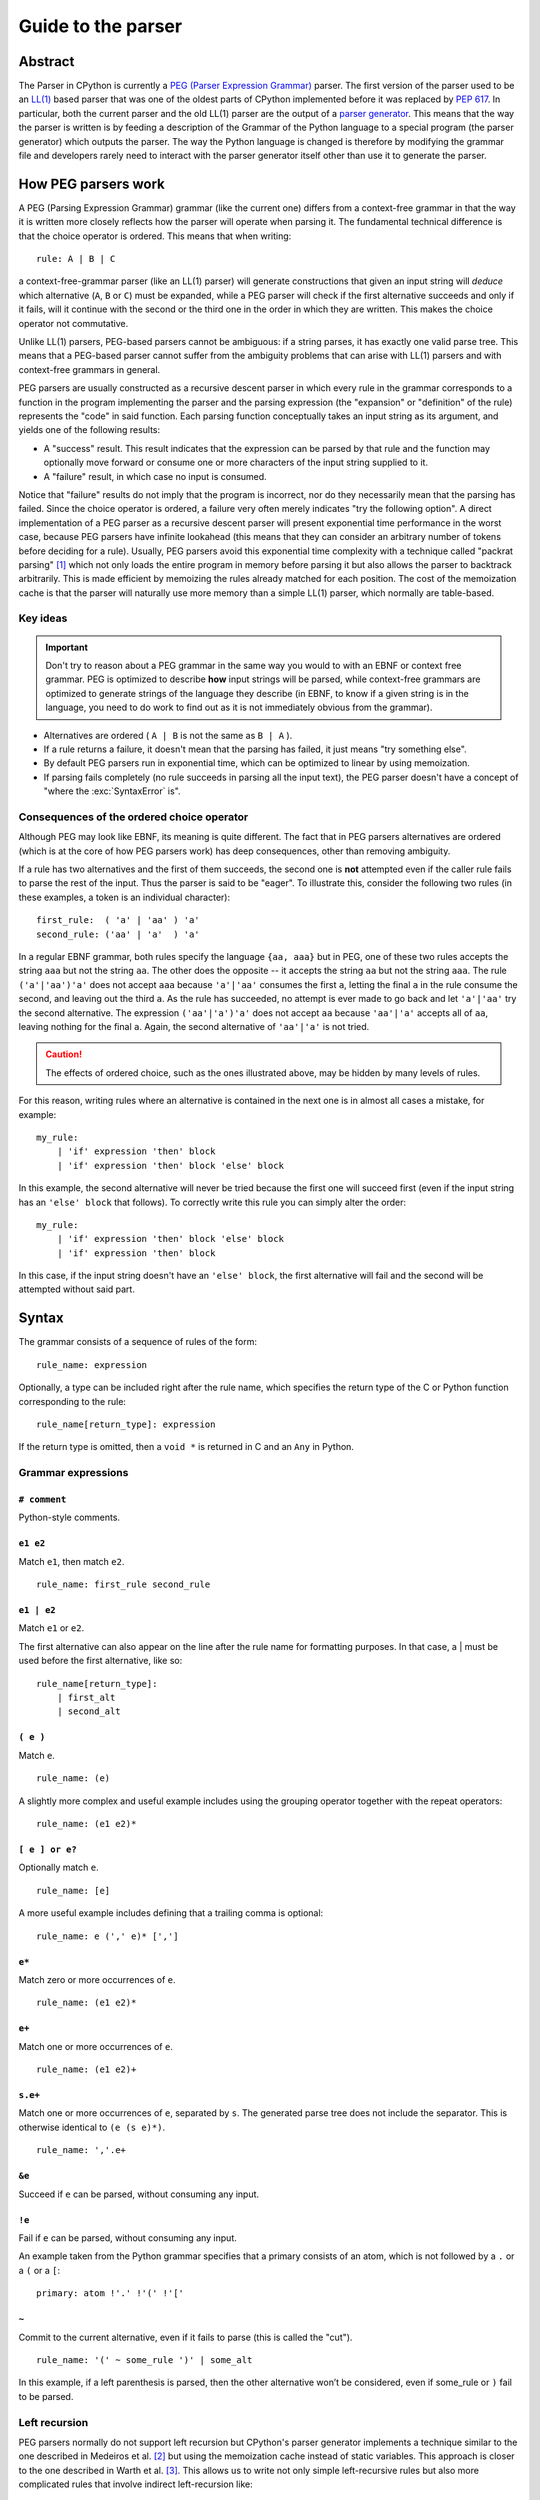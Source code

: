 .. _parser:

===================
Guide to the parser
===================

.. highlight:: none

Abstract
========

The Parser in CPython is currently a `PEG (Parser Expression Grammar)
<https://en.wikipedia.org/wiki/Parsing_expression_grammar>`_ parser.  The first
version of the parser used to be an `LL(1)
<https://en.wikipedia.org/wiki/LL_parser>`_ based parser that was one of the
oldest parts of CPython implemented before it was replaced by :pep:`617`. In
particular, both the current parser and the old LL(1) parser are the output of a
`parser generator <https://en.wikipedia.org/wiki/Compiler-compiler>`_. This
means that the way the parser is written is by feeding a description of the
Grammar of the Python language to a special program (the parser generator) which
outputs the parser. The way the Python language is changed is therefore by
modifying the grammar file and developers rarely need to interact with the
parser generator itself other than use it to generate the parser.

How PEG parsers work
====================

.. _how-peg-parsers-work:

A PEG (Parsing Expression Grammar) grammar (like the current one) differs from a
context-free grammar in that the way it is written more closely
reflects how the parser will operate when parsing it. The fundamental technical
difference is that the choice operator is ordered. This means that when writing::

  rule: A | B | C

a context-free-grammar parser (like an LL(1) parser) will generate constructions
that given an input string will *deduce* which alternative (``A``, ``B`` or ``C``)
must be expanded, while a PEG parser will check if the first alternative succeeds
and only if it fails, will it continue with the second or the third one in the
order in which they are written. This makes the choice operator not commutative.

Unlike LL(1) parsers, PEG-based parsers cannot be ambiguous: if a string parses,
it has exactly one valid parse tree. This means that a PEG-based parser cannot
suffer from the ambiguity problems that can arise with LL(1) parsers and with
context-free grammars in general.

PEG parsers are usually constructed as a recursive descent parser in which every
rule in the grammar corresponds to a function in the program implementing the
parser and the parsing expression (the "expansion" or "definition" of the rule)
represents the "code" in said function. Each parsing function conceptually takes
an input string as its argument, and yields one of the following results:

* A "success" result. This result indicates that the expression can be parsed by
  that rule and the function may optionally move forward or consume one or more
  characters of the input string supplied to it.
* A "failure" result, in which case no input is consumed.

Notice that "failure" results do not imply that the program is incorrect, nor do
they necessarily mean that the parsing has failed. Since the choice operator is
ordered, a failure very often merely indicates "try the following option".  A
direct implementation of a PEG parser as a recursive descent parser will present
exponential time performance in the worst case, because PEG parsers have
infinite lookahead (this means that they can consider an arbitrary number of
tokens before deciding for a rule).  Usually, PEG parsers avoid this exponential
time complexity with a technique called "packrat parsing" [1]_ which not only
loads the entire program in memory before parsing it but also allows the parser
to backtrack arbitrarily. This is made efficient by memoizing the rules already
matched for each position. The cost of the memoization cache is that the parser
will naturally use more memory than a simple LL(1) parser, which normally are
table-based.


Key ideas
---------

.. important::
    Don't try to reason about a PEG grammar in the same way you would to with an EBNF
    or context free grammar. PEG is optimized to describe **how** input strings will
    be parsed, while context-free grammars are optimized to generate strings of the
    language they describe (in EBNF, to know if a given string is in the language, you need
    to do work to find out as it is not immediately obvious from the grammar).

* Alternatives are ordered ( ``A | B`` is not the same as ``B | A`` ).
* If a rule returns a failure, it doesn't mean that the parsing has failed,
  it just means "try something else".
* By default PEG parsers run in exponential time, which can be optimized to linear by
  using memoization.
* If parsing fails completely (no rule succeeds in parsing all the input text), the
  PEG parser doesn't have a concept of "where the :exc:`SyntaxError` is".


.. _consequences-of-ordered-choice:

Consequences of the ordered choice operator
-------------------------------------------

Although PEG may look like EBNF, its meaning is quite different. The fact
that in PEG parsers alternatives are ordered (which is at the core of how PEG
parsers work) has deep consequences, other than removing ambiguity.

If a rule has two alternatives and the first of them succeeds, the second one is
**not** attempted even if the caller rule fails to parse the rest of the input.
Thus the parser is said to be "eager". To illustrate this, consider
the following two rules (in these examples, a token is an individual character): ::

    first_rule:  ( 'a' | 'aa' ) 'a'
    second_rule: ('aa' | 'a'  ) 'a'

In a regular EBNF grammar, both rules specify the language ``{aa, aaa}`` but
in PEG, one of these two rules accepts the string ``aaa`` but not the string
``aa``. The other does the opposite -- it accepts the string ``aa``
but not the string ``aaa``. The rule ``('a'|'aa')'a'`` does
not accept ``aaa`` because ``'a'|'aa'`` consumes the first ``a``, letting the
final ``a`` in the rule consume the second, and leaving out the third ``a``.
As the rule has succeeded, no attempt is ever made to go back and let
``'a'|'aa'`` try the second alternative. The expression ``('aa'|'a')'a'`` does
not accept ``aa`` because ``'aa'|'a'`` accepts all of ``aa``, leaving nothing
for the final ``a``. Again, the second alternative of ``'aa'|'a'`` is not
tried.

.. caution::

    The effects of ordered choice, such as the ones illustrated above, may be hidden by many levels of rules.

For this reason, writing rules where an alternative is contained in the next one is in almost all cases a mistake,
for example: ::

    my_rule:
        | 'if' expression 'then' block
        | 'if' expression 'then' block 'else' block

In this example, the second alternative will never be tried because the first one will
succeed first (even if the input string has an ``'else' block`` that follows). To correctly
write this rule you can simply alter the order: ::

    my_rule:
        | 'if' expression 'then' block 'else' block
        | 'if' expression 'then' block

In this case, if the input string doesn't have an ``'else' block``, the first alternative
will fail and the second will be attempted without said part.

Syntax
======

The grammar consists of a sequence of rules of the form: ::

    rule_name: expression

Optionally, a type can be included right after the rule name, which
specifies the return type of the C or Python function corresponding to
the rule: ::

    rule_name[return_type]: expression

If the return type is omitted, then a ``void *`` is returned in C and an
``Any`` in Python.

Grammar expressions
-------------------

``# comment``
^^^^^^^^^^^^^

Python-style comments.

``e1 e2``
^^^^^^^^^

Match ``e1``, then match ``e2``.

::

    rule_name: first_rule second_rule

``e1 | e2``
^^^^^^^^^^^

Match ``e1`` or ``e2``.

The first alternative can also appear on the line after the rule name
for formatting purposes. In that case, a \| must be used before the
first alternative, like so:

::

    rule_name[return_type]:
        | first_alt
        | second_alt

``( e )``
^^^^^^^^^

Match ``e``.

::

    rule_name: (e)

A slightly more complex and useful example includes using the grouping
operator together with the repeat operators:

::

    rule_name: (e1 e2)*

``[ e ] or e?``
^^^^^^^^^^^^^^^

Optionally match ``e``.

::

    rule_name: [e]

A more useful example includes defining that a trailing comma is
optional:

::

    rule_name: e (',' e)* [',']

``e*``
^^^^^^

Match zero or more occurrences of ``e``.

::

    rule_name: (e1 e2)*

``e+``
^^^^^^

Match one or more occurrences of ``e``.

::

    rule_name: (e1 e2)+

``s.e+``
^^^^^^^^

Match one or more occurrences of ``e``, separated by ``s``. The generated parse
tree does not include the separator. This is otherwise identical to
``(e (s e)*)``.

::

    rule_name: ','.e+

``&e``
^^^^^^

.. _peg-positive-lookahead:

Succeed if ``e`` can be parsed, without consuming any input.

``!e``
^^^^^^

.. _peg-negative-lookahead:

Fail if ``e`` can be parsed, without consuming any input.

An example taken from the Python grammar specifies that a primary
consists of an atom, which is not followed by a ``.`` or a ``(`` or a
``[``:

::

    primary: atom !'.' !'(' !'['

``~``
^^^^^

Commit to the current alternative, even if it fails to parse (this is called
the "cut").

::

    rule_name: '(' ~ some_rule ')' | some_alt

In this example, if a left parenthesis is parsed, then the other
alternative won’t be considered, even if some_rule or ``)`` fail to be
parsed.

Left recursion
--------------

PEG parsers normally do not support left recursion but CPython's parser
generator implements a technique similar to the one described in Medeiros et al.
[2]_ but using the memoization cache instead of static variables. This approach
is closer to the one described in Warth et al. [3]_. This allows us to write not
only simple left-recursive rules but also more complicated rules that involve
indirect left-recursion like::

  rule1: rule2 | 'a'
  rule2: rule3 | 'b'
  rule3: rule1 | 'c'

and "hidden left-recursion" like::

  rule: 'optional'? rule '@' some_other_rule

Variables in the grammar
------------------------

A sub-expression can be named by preceding it with an identifier and an
``=`` sign. The name can then be used in the action (see below), like this: ::

    rule_name[return_type]: '(' a=some_other_rule ')' { a }

Grammar actions
---------------

.. _peg-grammar-actions:

To avoid the intermediate steps that obscure the relationship between the
grammar and the AST generation the PEG parser allows directly generating AST
nodes for a rule via grammar actions. Grammar actions are language-specific
expressions that are evaluated when a grammar rule is successfully parsed. These
expressions can be written in Python or C depending on the desired output of the
parser generator. This means that if one would want to generate a parser in
Python and another in C, two grammar files should be written, each one with a
different set of actions, keeping everything else apart from said actions
identical in both files. As an example of a grammar with Python actions, the
piece of the parser generator that parses grammar files is bootstrapped from a
meta-grammar file with Python actions that generate the grammar tree as a result
of the parsing.

In the specific case of the PEG grammar for Python, having actions allows
directly describing how the AST is composed in the grammar itself, making it
more clear and maintainable. This AST generation process is supported by the use
of some helper functions that factor out common AST object manipulations and
some other required operations that are not directly related to the grammar.

To indicate these actions each alternative can be followed by the action code
inside curly-braces, which specifies the return value of the alternative::

    rule_name[return_type]:
        | first_alt1 first_alt2 { first_alt1 }
        | second_alt1 second_alt2 { second_alt1 }

If the action is omitted, a default action is generated:

* If there's a single name in the rule, it gets returned.

* If there is more than one name in the rule, a collection with all parsed
  expressions gets returned (the type of the collection will be different
  in C and Python).

This default behaviour is primarily made for very simple situations and for
debugging purposes.

.. warning::

    It's important that the actions don't mutate any AST nodes that are passed
    into them via variables referring to other rules. The reason for mutation
    being not allowed is that the AST nodes are cached by memoization and could
    potentially be reused in a different context, where the mutation would be
    invalid. If an action needs to change an AST node, it should instead make a
    new copy of the node and change that.

The full meta-grammar for the grammars supported by the PEG generator is:

::

    start[Grammar]: grammar ENDMARKER { grammar }

    grammar[Grammar]:
        | metas rules { Grammar(rules, metas) }
        | rules { Grammar(rules, []) }

    metas[MetaList]:
        | meta metas { [meta] + metas }
        | meta { [meta] }

    meta[MetaTuple]:
        | "@" NAME NEWLINE { (name.string, None) }
        | "@" a=NAME b=NAME NEWLINE { (a.string, b.string) }
        | "@" NAME STRING NEWLINE { (name.string, literal_eval(string.string)) }

    rules[RuleList]:
        | rule rules { [rule] + rules }
        | rule { [rule] }

    rule[Rule]:
        | rulename ":" alts NEWLINE INDENT more_alts DEDENT {
                Rule(rulename[0], rulename[1], Rhs(alts.alts + more_alts.alts)) }
        | rulename ":" NEWLINE INDENT more_alts DEDENT { Rule(rulename[0], rulename[1], more_alts) }
        | rulename ":" alts NEWLINE { Rule(rulename[0], rulename[1], alts) }

    rulename[RuleName]:
        | NAME '[' type=NAME '*' ']' {(name.string, type.string+"*")}
        | NAME '[' type=NAME ']' {(name.string, type.string)}
        | NAME {(name.string, None)}

    alts[Rhs]:
        | alt "|" alts { Rhs([alt] + alts.alts)}
        | alt { Rhs([alt]) }

    more_alts[Rhs]:
        | "|" alts NEWLINE more_alts { Rhs(alts.alts + more_alts.alts) }
        | "|" alts NEWLINE { Rhs(alts.alts) }

    alt[Alt]:
        | items '$' action { Alt(items + [NamedItem(None, NameLeaf('ENDMARKER'))], action=action) }
        | items '$' { Alt(items + [NamedItem(None, NameLeaf('ENDMARKER'))], action=None) }
        | items action { Alt(items, action=action) }
        | items { Alt(items, action=None) }

    items[NamedItemList]:
        | named_item items { [named_item] + items }
        | named_item { [named_item] }

    named_item[NamedItem]:
        | NAME '=' ~ item {NamedItem(name.string, item)}
        | item {NamedItem(None, item)}
        | it=lookahead {NamedItem(None, it)}

    lookahead[LookaheadOrCut]:
        | '&' ~ atom {PositiveLookahead(atom)}
        | '!' ~ atom {NegativeLookahead(atom)}
        | '~' {Cut()}

    item[Item]:
        | '[' ~ alts ']' {Opt(alts)}
        |  atom '?' {Opt(atom)}
        |  atom '*' {Repeat0(atom)}
        |  atom '+' {Repeat1(atom)}
        |  sep=atom '.' node=atom '+' {Gather(sep, node)}
        |  atom {atom}

    atom[Plain]:
        | '(' ~ alts ')' {Group(alts)}
        | NAME {NameLeaf(name.string) }
        | STRING {StringLeaf(string.string)}

    # Mini-grammar for the actions

    action[str]: "{" ~ target_atoms "}" { target_atoms }

    target_atoms[str]:
        | target_atom target_atoms { target_atom + " " + target_atoms }
        | target_atom { target_atom }

    target_atom[str]:
        | "{" ~ target_atoms "}" { "{" + target_atoms + "}" }
        | NAME { name.string }
        | NUMBER { number.string }
        | STRING { string.string }
        | "?" { "?" }
        | ":" { ":" }

As an illustrative example this simple grammar file allows directly
generating a full parser that can parse simple arithmetic expressions and that
returns a valid C-based Python AST:

::

    start[mod_ty]: a=expr_stmt* ENDMARKER { _PyAST_Module(a, NULL, p->arena) }
    expr_stmt[stmt_ty]: a=expr NEWLINE { _PyAST_Expr(a, EXTRA) }

    expr[expr_ty]:
        | l=expr '+' r=term { _PyAST_BinOp(l, Add, r, EXTRA) }
        | l=expr '-' r=term { _PyAST_BinOp(l, Sub, r, EXTRA) }
        | term

    term[expr_ty]:
        | l=term '*' r=factor { _PyAST_BinOp(l, Mult, r, EXTRA) }
        | l=term '/' r=factor { _PyAST_BinOp(l, Div, r, EXTRA) }
        | factor

    factor[expr_ty]:
        | '(' e=expr ')' { e }
        | atom

    atom[expr_ty]:
        | NAME
        | NUMBER

Here ``EXTRA`` is a macro that expands to ``start_lineno, start_col_offset,
end_lineno, end_col_offset, p->arena``, those being variables automatically
injected by the parser; ``p`` points to an object that holds on to all state
for the parser.

A similar grammar written to target Python AST objects:

::

    start[ast.Module]: a=expr_stmt* ENDMARKER { ast.Module(body=a or [] }
    expr_stmt: a=expr NEWLINE { ast.Expr(value=a, EXTRA) }

    expr:
        | l=expr '+' r=term { ast.BinOp(left=l, op=ast.Add(), right=r, EXTRA) }
        | l=expr '-' r=term { ast.BinOp(left=l, op=ast.Sub(), right=r, EXTRA) }
        | term

    term:
        | l=term '*' r=factor { ast.BinOp(left=l, op=ast.Mult(), right=r, EXTRA) }
        | l=term '/' r=factor { ast.BinOp(left=l, op=ast.Div(), right=r, EXTRA) }
        | factor

    factor:
        | '(' e=expr ')' { e }
        | atom

    atom:
        | NAME
        | NUMBER


Pegen
=====

Pegen is the parser generator used in CPython to produce the final PEG parser used by the interpreter. It is the
program that can be used to read the python grammar located in :cpy-file:`Grammar/python.gram` and produce the final C
parser. It contains the following pieces:

* A parser generator that can read a grammar file and produce a PEG parser written in Python or C that can parse
  said grammar. The generator is located at :cpy-file:`Tools/peg_generator/pegen`.
* A PEG meta-grammar that automatically generates a Python parser that is used for the parser generator itself
  (this means that there are no manually-written parsers). The meta-grammar is
  located at :cpy-file:`Tools/peg_generator/pegen/metagrammar.gram`.
* A generated parser (using the parser generator) that can directly produce C and Python AST objects.

The source code for Pegen lives at :cpy-file:`Tools/peg_generator/pegen` but normally all typical commands to interact
with the parser generator are executed from the main makefile.

How to regenerate the parser
----------------------------

Once you have made the changes to the grammar files, to regenerate the ``C``
parser (the one used by the interpreter) just execute: ::

    make regen-pegen

using the :cpy-file:`!Makefile` in the main directory.  If you are on Windows you can
use the Visual Studio project files to regenerate the parser or to execute: ::

    ./PCbuild/build.bat --regen

The generated parser file is located at :cpy-file:`Parser/parser.c`.

How to regenerate the meta-parser
---------------------------------

The meta-grammar (the grammar that describes the grammar for the grammar files
themselves) is located at :cpy-file:`Tools/peg_generator/pegen/metagrammar.gram`.
Although it is very unlikely that you will ever need to modify it, if you make any modifications
to this file (in order to implement new Pegen features) you will need to regenerate
the meta-parser (the parser that parses the grammar files). To do so just execute: ::

    make regen-pegen-metaparser

If you are on Windows you can use the Visual Studio project files
to regenerate the parser or to execute: ::

    ./PCbuild/build.bat --regen


Grammatical elements and rules
------------------------------

Pegen has some special grammatical elements and rules:

* Strings with single quotes (') (e.g. ``'class'``) denote KEYWORDS.
* Strings with double quotes (") (e.g. ``"match"``) denote SOFT KEYWORDS.
* Uppercase names (e.g. ``NAME``) denote tokens in the :cpy-file:`Grammar/Tokens` file.
* Rule names starting with ``invalid_`` are used for specialized syntax errors.

  - These rules are NOT used in the first pass of the parser.
  - Only if the first pass fails to parse, a second pass including the invalid
    rules will be executed.
  - If the parser fails in the second phase with a generic syntax error, the
    location of the generic failure of the first pass will be used (this avoids
    reporting incorrect locations due to the invalid rules).
  - The order of the alternatives involving invalid rules matter
    (like any rule in PEG).

Tokenization
------------

It is common among PEG parser frameworks that the parser does both the parsing and the tokenization,
but this does not happen in Pegen. The reason is that the Python language needs a custom tokenizer
to handle things like indentation boundaries, some special keywords like ``ASYNC`` and ``AWAIT``
(for compatibility purposes), backtracking errors (such as unclosed parenthesis), dealing with encoding,
interactive mode and much more. Some of these reasons are also there for historical purposes, and some
others are useful even today.

The list of tokens (all uppercase names in the grammar) that you can use can be found in the :cpy-file:`Grammar/Tokens`
file. If you change this file to add new tokens, make sure to regenerate the files by executing: ::

    make regen-token

If you are on Windows you can use the Visual Studio project files to regenerate the tokens or to execute: ::

    ./PCbuild/build.bat --regen

How tokens are generated and the rules governing this are completely up to the tokenizer
(:cpy-file:`Parser/lexer/` and :cpy-file:`Parser/tokenizer/`);
the parser just receives tokens from it.

Memoization
-----------

As described previously, to avoid exponential time complexity in the parser, memoization is used.

The C parser used by Python is highly optimized and memoization can be expensive both in memory and time. Although
the memory cost is obvious (the parser needs memory for storing previous results in the cache) the execution time
cost comes for continuously checking if the given rule has a cache hit or not. In many situations, just parsing it
again can be faster. Pegen **disables memoization by default** except for rules with the special marker ``memo`` after
the rule name (and type, if present): ::

    rule_name[typr] (memo):
        ...

By selectively turning on memoization for a handful of rules, the parser becomes faster and uses less memory.

.. note::
    Left-recursive rules always use memoization, since the implementation of left-recursion depends on it.

To know if a new rule needs memoization or not, benchmarking is required
(comparing execution times and memory usage of some considerably big files with
and without memoization). There is a very simple instrumentation API available
in the generated C parse code that allows to measure how much each rule uses
memoization (check the :cpy-file:`Parser/pegen.c` file for more information) but it
needs to be manually activated.

Automatic variables
-------------------

To make writing actions easier, Pegen injects some automatic variables in the namespace available
when writing actions. In the C parser, some of these automatic variable names are:

* ``p``: The parser structure.
* ``EXTRA``: This is a macro that expands to ``(_start_lineno, _start_col_offset, _end_lineno, _end_col_offset, p->arena)``,
  which is normally used to create AST nodes as almost all constructors need these attributes to be provided. All of the
  location variables are taken from the location information of the current token.

Hard and soft keywords
----------------------

.. note::
    In the grammar files, keywords are defined using **single quotes** (e.g. ``'class'``) while soft
    keywords are defined using **double quotes** (e.g. ``"match"``).

There are two kinds of keywords allowed in pegen grammars: *hard* and *soft*
keywords. The difference between hard and soft keywords is that hard keywords
are always reserved words, even in positions where they make no sense (e.g. ``x = class + 1``),
while soft keywords only get a special meaning in context. Trying to use a hard
keyword as a variable will always fail:

.. code-block::

    >>> class = 3
    File "<stdin>", line 1
        class = 3
            ^
    SyntaxError: invalid syntax
    >>> foo(class=3)
    File "<stdin>", line 1
        foo(class=3)
            ^^^^^
    SyntaxError: invalid syntax

While soft keywords don't have this limitation if used in a context other the one where they
are defined as keywords:

.. code-block:: python

    >>> match = 45
    >>> foo(match="Yeah!")

The ``match`` and ``case`` keywords are soft keywords, so that they are recognized as
keywords at the beginning of a match statement or case block respectively, but are
allowed to be used in other places as variable or argument names.

You can get a list of all keywords defined in the grammar from Python:

.. code-block:: python

    >>> import keyword
    >>> keyword.kwlist
    ['False', 'None', 'True', 'and', 'as', 'assert', 'async', 'await', 'break',
    'class', 'continue', 'def', 'del', 'elif', 'else', 'except', 'finally', 'for',
    'from', 'global', 'if', 'import', 'in', 'is', 'lambda', 'nonlocal', 'not', 'or',
    'pass', 'raise', 'return', 'try', 'while', 'with', 'yield']

as well as soft keywords:

.. code-block:: python

    >>> import keyword
    >>> keyword.softkwlist
    ['_', 'case', 'match']

.. caution::
    Soft keywords can be a bit challenging to manage as they can be accepted in
    places you don't intend to, given how the order alternatives behave in PEG
    parsers (see :ref:`consequences of ordered choice section
    <consequences-of-ordered-choice>` for some background on this). In general,
    try to define them in places where there is not a lot of alternatives.

Error handling
--------------

When a pegen-generated parser detects that an exception is raised, it will
**automatically stop parsing**, no matter what the current state of the parser
is and it will unwind the stack and report the exception. This means that if a
:ref:`rule action <peg-grammar-actions>` raises an exception all parsing will
stop at that exact point. This is done to allow to correctly propagate any
exception set by calling Python's C API functions. This also includes :exc:`SyntaxError`
exceptions and this is the main mechanism the parser uses to report custom syntax
error messages.

.. note::
    Tokenizer errors are normally reported by raising exceptions but some special
    tokenizer errors such as unclosed parenthesis will be reported only after the
    parser finishes without returning anything.

How syntax errors are reported
------------------------------

As described previously in the :ref:`how PEG parsers work section
<how-peg-parsers-work>`, PEG parsers don't have a defined concept of where
errors happened in the grammar, because a rule failure doesn't imply a
parsing failure like in context free grammars. This means that some heuristic
has to be used to report generic errors unless something is explicitly declared
as an error in the grammar.

To report generic syntax errors, pegen uses a common heuristic in PEG parsers:
the location of *generic* syntax errors is reported in the furthest token that
was attempted to be matched but failed. This is only done if parsing has failed
(the parser returns ``NULL`` in C or ``None`` in Python) but no exception has
been raised.

.. caution::
    Positive and negative lookaheads will try to match a token so they will affect
    the location of generic syntax errors. Use them carefully at boundaries
    between rules.

As the Python grammar was primordially written as an LL(1) grammar, this heuristic
has an extremely high success rate, but some PEG features can have small effects,
such as :ref:`positive lookaheads <peg-positive-lookahead>` and
:ref:`negative lookaheads <peg-negative-lookahead>`.

To generate more precise syntax errors, custom rules are used. This is a common practice
also in context free grammars: the parser will try to accept some construct that is known
to be incorrect just to report a specific syntax error for that construct. In pegen grammars,
these rules start with the ``invalid_`` prefix. This is because trying to match these rules
normally has a performance impact on parsing (and can also affect the 'correct' grammar itself
in some tricky cases, depending on the ordering of the rules) so the generated parser acts in
two phases:

1. The first phase will try to parse the input stream without taking into account rules that
   start with the ``invalid_`` prefix. If the parsing succeeds it will return the generated AST
   and the second phase will not be attempted.

2. If the first phase failed, a second parsing attempt is done including the rules that start
   with an ``invalid_`` prefix. By design this attempt **cannot succeed** and is only executed
   to give to the invalid rules a chance to detect specific situations where custom, more precise,
   syntax errors can be raised. This also allows to trade a bit of performance for precision reporting
   errors: given that we know that the input text is invalid, there is no need to be fast because
   the interpreter is going to stop anyway.

.. important::
    When defining invalid rules:

    * Make sure all custom invalid rules raise :exc:`SyntaxError` exceptions (or a subclass of it).
    * Make sure **all** invalid rules start with the ``invalid_`` prefix to not
      impact performance of parsing correct Python code.
    * Make sure the parser doesn't behave differently for regular rules when you introduce invalid rules
      (see the :ref:`how PEG parsers work section <how-peg-parsers-work>` for more information).

You can find a collection of macros to raise specialized syntax errors in the
:cpy-file:`Parser/pegen.h` header file. These macros allow also to report ranges for
the custom errors that will be highlighted in the tracebacks that will be
displayed when the error is reported.

.. tip::
    A good way to test if an invalid rule will be triggered when you expect is to test if introducing
    a syntax error **after** valid code triggers the rule or not. For example: ::

        <valid python code> $ 42

    Should trigger the syntax error in the ``$`` character. If your rule is not correctly defined this
    won't happen. For example, if you try to define a rule to match Python 2 style ``print`` statements
    to make a better error message and you define it as: ::

        invalid_print: "print" expression

    This will **seem** to work because the parser will correctly parse ``print(something)`` because it is valid
    code and the second phase will never execute but if you try to parse ``print(something) $ 3`` the first pass
    of the parser will fail (because of the ``$``) and in the second phase, the rule will match the
    ``print(something)`` as ``print`` followed by the variable ``something`` between parentheses and the error
    will be reported there instead of the ``$`` character.

Generating AST objects
----------------------

The output of the C parser used by CPython that is generated by the
:cpy-file:`Grammar/python.gram` grammar file is a Python AST object (using C
structures). This means that the actions in the grammar file generate AST objects
when they succeed. Constructing these objects can be quite cumbersome (see the
`AST compiler section <https://github.com/python/cpython/blob/main/InternalDocs/compiler.md#abstract-syntax-trees-ast>`_
for more information on how these objects are constructed and how they are used
by the compiler) so special helper functions are used. These functions are declared in the
:cpy-file:`Parser/pegen.h` header file and defined in the :cpy-file:`Parser/action_helpers.c`
file. These functions allow you to join AST sequences, get specific elements
from them or to do extra processing on the generated tree.

.. caution::
    Actions must **never** be used to accept or reject rules. It may be tempting
    in some situations to write a very generic rule and then check the generated
    AST to decide if is valid or not but this will render the `official grammar
    <https://docs.python.org/3/reference/grammar.html>`_ partially incorrect
    (because actions are not included) and will make it more difficult for other
    Python implementations to adapt the grammar to their own needs.

As a general rule, if an action spawns multiple lines or requires something more
complicated than a single expression of C code, is normally better to create a
custom helper in :cpy-file:`Parser/action_helpers.c` and expose it in the
:cpy-file:`Parser/pegen.h` header file so it can be used from the grammar.

If the parsing succeeds, the parser **must** return a **valid** AST object.

Testing
=======

There are three files that contain tests for the grammar and the parser:

* :cpy-file:`Lib/test/test_grammar.py`
* :cpy-file:`Lib/test/test_syntax.py`
* :cpy-file:`Lib/test/test_exceptions.py`

Check the contents of these files to know which is the best place to place new tests depending
on the nature of the new feature you are adding.

Tests for the parser generator itself can be found in the :cpy-file:`Lib/test/test_peg_generator` directory.


Debugging generated parsers
===========================

Making experiments
------------------

As the generated C parser is the one used by Python, this means that if something goes wrong when adding some
new rules to the grammar you cannot correctly compile and execute Python anymore. This makes it a bit challenging
to debug when something goes wrong, especially when making experiments.

For this reason it is a good idea to experiment first by generating a Python parser. To do this, you can go to the
:cpy-file:`Tools/peg_generator/` directory on the CPython repository and manually call the parser generator by executing:

.. code-block:: shell

    $ python -m pegen python <PATH TO YOUR GRAMMAR FILE>

This will generate a file called :file:`parse.py` in the same directory that you can use to parse some input:

.. code-block:: shell

    $ python parse.py file_with_source_code_to_test.py

As the generated :file:`parse.py` file is just Python code, you can modify it and add breakpoints to debug or
better understand some complex situations.


Verbose mode
------------

When Python is compiled in debug mode (by adding ``--with-pydebug`` when running the configure step in Linux or by
adding ``-d`` when calling the :cpy-file:`PCbuild/build.bat` script in Windows), it is possible to activate a **very** verbose
mode in the generated parser. This is very useful to debug the generated parser and to understand how it works, but it
can be a bit hard to understand at first.

.. note::

    When activating verbose mode in the Python parser, it is better to not use interactive mode as it can be much harder to
    understand, because interactive mode involves some special steps compared to regular parsing.

To activate verbose mode you can add the ``-d`` flag when executing Python:

.. code-block:: shell

    $ python -d file_to_test.py

This will print **a lot** of output to ``stderr`` so is probably better to dump it to a file for further analysis. The output
consists of trace lines with the following structure::

    <indentation> ('>'|'-'|'+'|'!') <rule_name>[<token_location>]: <alternative> ...

Every line is indented by a different amount (``<indentation>``) depending on how deep the call stack is. The next
character marks the type of the trace:

* ``>`` indicates that a rule is going to be attempted to be parsed.
* ``-`` indicates that a rule has failed to be parsed.
* ``+`` indicates that a rule has been parsed correctly.
* ``!`` indicates that an exception or an error has been detected and the parser is unwinding.

The ``<token_location>`` part indicates the current index in the token array,
the ``<rule_name>`` part indicates what rule is being parsed and
the ``<alternative>`` part indicates what alternative within that rule
is being attempted.


References
==========

.. [1] Ford, Bryan
   https://pdos.csail.mit.edu/~baford/packrat/thesis/

.. [2] Medeiros et al.
   https://arxiv.org/pdf/1207.0443.pdf

.. [3] Warth et al.
   http://web.cs.ucla.edu/~todd/research/pepm08.pdf


.. admonition:: Document history
   :class: note

   Pablo Galindo Salgado - Original author
